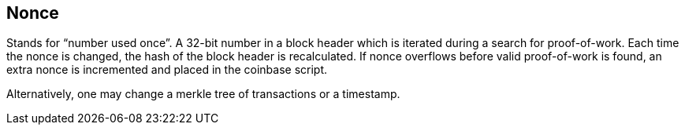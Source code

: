 == Nonce

Stands for “number used once”. A 32-bit number in a block header which is iterated during a search for proof-of-work. Each time the nonce is changed, the hash of the block header is recalculated. If nonce overflows before valid proof-of-work is found, an extra nonce is incremented and placed in the coinbase script.

Alternatively, one may change a merkle tree of transactions or a timestamp.